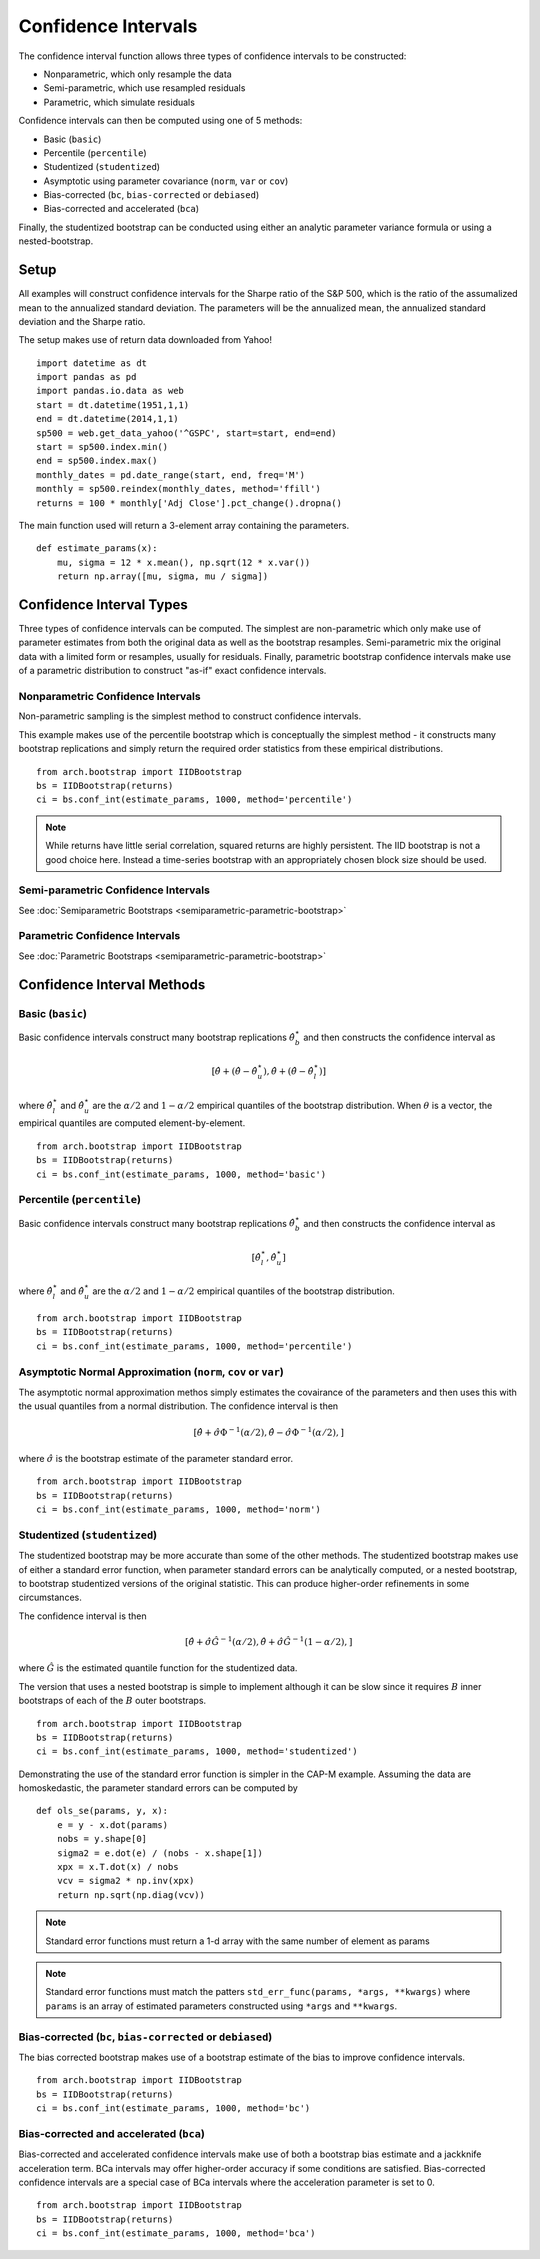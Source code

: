 Confidence Intervals
--------------------
The confidence interval function allows three types of confidence intervals to
be constructed:

* Nonparametric, which only resample the data
* Semi-parametric, which use resampled residuals
* Parametric, which simulate residuals

Confidence intervals can then be computed using one of 5 methods:

* Basic (``basic``)
* Percentile (``percentile``)
* Studentized (``studentized``)
* Asymptotic using parameter covariance (``norm``, ``var`` or ``cov``)
* Bias-corrected (``bc``, ``bias-corrected`` or ``debiased``)
* Bias-corrected and accelerated (``bca``)

Finally, the studentized bootstrap can be conducted using either an analytic
parameter variance formula or using a nested-bootstrap.

Setup
=====

All examples will construct confidence intervals for the Sharpe ratio of the
S&P 500, which is the ratio of the assumalized mean to the annualized standard
deviation.  The parameters will be the annualized mean, the annualized standard
deviation and the Sharpe ratio.

The setup makes use of return data downloaded from Yahoo!

::

    import datetime as dt
    import pandas as pd
    import pandas.io.data as web
    start = dt.datetime(1951,1,1)
    end = dt.datetime(2014,1,1)
    sp500 = web.get_data_yahoo('^GSPC', start=start, end=end)
    start = sp500.index.min()
    end = sp500.index.max()
    monthly_dates = pd.date_range(start, end, freq='M')
    monthly = sp500.reindex(monthly_dates, method='ffill')
    returns = 100 * monthly['Adj Close'].pct_change().dropna()

The main function used will return a 3-element array containing the parameters.

::

    def estimate_params(x):
        mu, sigma = 12 * x.mean(), np.sqrt(12 * x.var())
        return np.array([mu, sigma, mu / sigma])

Confidence Interval Types
=========================

Three types of confidence intervals can be computed.  The simplest are
non-parametric which only make use of parameter estimates from both the original
data as well as the bootstrap resamples.  Semi-parametric mix the original data
with a limited form or resamples, usually for residuals.  Finally, parametric
bootstrap confidence intervals make use of a parametric distribution to
construct "as-if" exact confidence intervals.

Nonparametric Confidence Intervals
~~~~~~~~~~~~~~~~~~~~~~~~~~~~~~~~~~
Non-parametric sampling is the simplest method to construct confidence
intervals.

This example makes use of the percentile bootstrap which is conceptually the
simplest method - it constructs many bootstrap replications and simply return
the required order statistics from these empirical distributions.

::

    from arch.bootstrap import IIDBootstrap
    bs = IIDBootstrap(returns)
    ci = bs.conf_int(estimate_params, 1000, method='percentile')

.. note::

    While returns have little serial correlation, squared returns are highly
    persistent.  The IID bootstrap is not a good choice here.  Instead a
    time-series bootstrap with an appropriately chosen block size should be
    used.

Semi-parametric Confidence Intervals
~~~~~~~~~~~~~~~~~~~~~~~~~~~~~~~~~~~~

See :doc:`Semiparametric Bootstraps <semiparametric-parametric-bootstrap>`

Parametric Confidence Intervals
~~~~~~~~~~~~~~~~~~~~~~~~~~~~~~~

See :doc:`Parametric Bootstraps <semiparametric-parametric-bootstrap>`


Confidence Interval Methods
===========================

Basic (``basic``)
~~~~~~~~~~~~~~~~~

Basic confidence intervals construct many bootstrap replications
:math:`\hat{\theta}_b^\star` and then constructs the confidence interval as

.. math::

    \left[\hat{\theta} + \left(\hat{\theta} - \hat{\theta}^{\star}_{u} \right),
    \hat{\theta} + \left(\hat{\theta} - \hat{\theta}^{\star}_{l} \right) \right]

where :math:`\hat{\theta}^{\star}_{l}` and :math:`\hat{\theta}^{\star}_{u}` are
the :math:`\alpha/2` and :math:`1-\alpha/2` empirical quantiles of the bootstrap
distribution.  When :math:`\theta` is a vector, the empirical quantiles are
computed element-by-element.

::

    from arch.bootstrap import IIDBootstrap
    bs = IIDBootstrap(returns)
    ci = bs.conf_int(estimate_params, 1000, method='basic')


Percentile (``percentile``)
~~~~~~~~~~~~~~~~~~~~~~~~~~~

Basic confidence intervals construct many bootstrap replications
:math:`\hat{\theta}_b^\star` and then constructs the confidence interval as

.. math::

    \left[\hat{\theta}^{\star}_{l}, \hat{\theta}^{\star}_{u} \right]

where :math:`\hat{\theta}^{\star}_{l}` and :math:`\hat{\theta}^{\star}_{u}` are
the :math:`\alpha/2` and :math:`1-\alpha/2` empirical quantiles of the bootstrap
distribution.

::

    from arch.bootstrap import IIDBootstrap
    bs = IIDBootstrap(returns)
    ci = bs.conf_int(estimate_params, 1000, method='percentile')

Asymptotic Normal Approximation (``norm``, ``cov`` or ``var``)
~~~~~~~~~~~~~~~~~~~~~~~~~~~~~~~~~~~~~~~~~~~~~~~~~~~~~~~~~~~~~~

The asymptotic normal approximation methos simply estimates the covairance of
the parameters and then uses this with the usual quantiles from a normal
distribution.  The confidence interval is then

.. math::

    \left[\hat{\theta} + \hat{\sigma}\Phi^{-1}\left(\alpha/2\right),
    \hat{\theta} - \hat{\sigma}\Phi^{-1}\left(\alpha/2\right), \right]

where :math:`\hat{\sigma}` is the bootstrap estimate of the parameter standard
error.

::

    from arch.bootstrap import IIDBootstrap
    bs = IIDBootstrap(returns)
    ci = bs.conf_int(estimate_params, 1000, method='norm')

Studentized (``studentized``)
~~~~~~~~~~~~~~~~~~~~~~~~~~~~~

The studentized bootstrap may be more accurate than some of the other methods.
The studentized bootstrap makes use of either a standard error function, when
parameter standard errors can be analytically computed, or a nested bootstrap,
to bootstrap studentized versions of the original statistic.  This can produce
higher-order refinements in some circumstances.

The confidence interval is then

.. math::

    \left[\hat{\theta} + \hat{\sigma}\hat{G}^{-1}\left(\alpha/2\right),
    \hat{\theta} + \hat{\sigma}\hat{G}^{-1}\left(1-\alpha/2\right), \right]

where :math:`\hat{G}` is the estimated quantile function for the studentized
data.

The version that uses a nested bootstrap is simple to implement although it can
be slow since it requires :math:`B` inner bootstraps of each of the :math:`B`
outer bootstraps.

::

    from arch.bootstrap import IIDBootstrap
    bs = IIDBootstrap(returns)
    ci = bs.conf_int(estimate_params, 1000, method='studentized')

Demonstrating the use of the standard error function is simpler in the CAP-M
example. Assuming the data are homoskedastic, the parameter standard errors
can be computed by

::

    def ols_se(params, y, x):
        e = y - x.dot(params)
        nobs = y.shape[0]
        sigma2 = e.dot(e) / (nobs - x.shape[1])
        xpx = x.T.dot(x) / nobs
        vcv = sigma2 * np.inv(xpx)
        return np.sqrt(np.diag(vcv))

.. note::

    Standard error functions must return a 1-d array with the same number
    of element as params

.. note::

    Standard error functions must match the patters
    ``std_err_func(params, *args, **kwargs)`` where ``params`` is an array
    of estimated parameters constructed using ``*args`` and ``**kwargs``.

Bias-corrected (``bc``, ``bias-corrected`` or ``debiased``)
~~~~~~~~~~~~~~~~~~~~~~~~~~~~~~~~~~~~~~~~~~~~~~~~~~~~~~~~~~~

The bias corrected bootstrap makes use of a bootstrap estimate of the bias to
improve confidence intervals.


::

    from arch.bootstrap import IIDBootstrap
    bs = IIDBootstrap(returns)
    ci = bs.conf_int(estimate_params, 1000, method='bc')


Bias-corrected and accelerated (``bca``)
~~~~~~~~~~~~~~~~~~~~~~~~~~~~~~~~~~~~~~~~

Bias-corrected and accelerated confidence intervals make use of both
a bootstrap bias estimate and a jackknife acceleration term.  BCa intervals may
offer higher-order accuracy if some conditions are satisfied. Bias-corrected
confidence intervals are a special case of BCa intervals where the acceleration
parameter is set to 0.

::

    from arch.bootstrap import IIDBootstrap
    bs = IIDBootstrap(returns)
    ci = bs.conf_int(estimate_params, 1000, method='bca')

